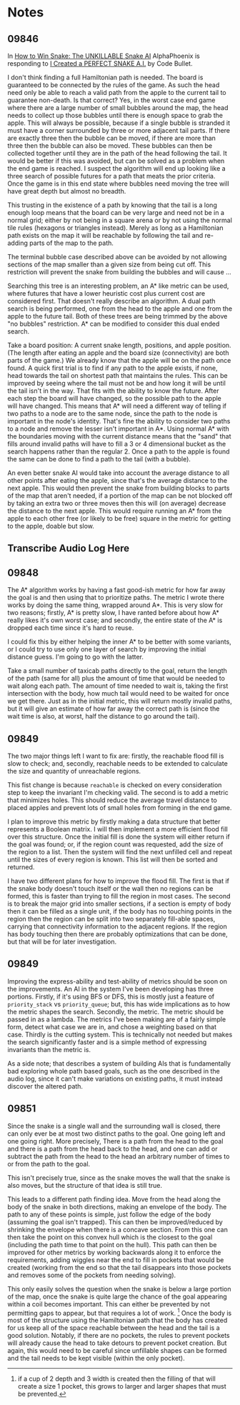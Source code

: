 * Notes
** 09846
  In [[https://www.youtube.com/watch?v=TOpBcfbAgPg][How to Win Snake: The UNKILLABLE Snake AI]] AlphaPhoenix is
  responding to [[https://www.youtube.com/watch?v=tjQIO1rqTBE][I Created a PERFECT SNAKE A.I.]] by Code Bullet.

  I don't think finding a full Hamiltonian path is needed.  The board
  is guaranteed to be connected by the rules of the game.  As such the
  head need only be able to reach a valid path from the apple to the
  current tail to guarantee non-death.  Is that correct?  Yes, in the
  worst case end game where there are a large number of small bubbles
  around the map, the head needs to collect up those bubbles until
  there is enough space to grab the apple.  This will always be
  possible, because if a single bubble is stranded it must have a
  corner surrounded by three or more adjacent tail parts.  If there
  are exactly three then the bubble can be moved, if there are more
  than three then the bubble can also be moved.  These bubbles can
  then be collected together until they are in the path of the head
  following the tail.  It would be better if this was avoided, but can
  be solved as a problem when the end game is reached.  I suspect the
  algorithm will end up looking like a three search of possible
  futures for a path that meats the prior criteria.  Once the game is
  in this end state where bubbles need moving the tree will have great
  depth but almost no breadth.

  This trusting in the existence of a path by knowing that the tail is
  a long enough loop means that the board can be very large and need
  not be in a normal grid; either by not being in a square arena or by
  not using the normal tile rules (hexagons or triangles instead).
  Merely as long as a Hamiltonian path exists on the map it will be
  reachable by following the tail and re-adding parts of the map to
  the path.

  The terminal bubble case described above can be avoided by not
  allowing sections of the map smaller than a given size from being
  cut off.  This restriction will prevent the snake from building the
  bubbles and will cause ...

  Searching this tree is an interesting problem, an A* like metric can
  be used, where futures that have a lower heuristic cost plus current
  cost are considered first.  That doesn't really describe an
  algorithm.  A dual path search is being performed, one from the head
  to the apple and one from the apple to the future tail.  Both of
  these trees are being trimmed by the above "no bubbles"
  restriction.  A* can be modified to consider this dual ended
  search.

  Take a board position: A current snake length, positions, and apple
  position.  (The length after eating an apple and the board size
  (connectivity) are both parts of the game.)  We already know that
  the apple will be on the path once found.  A quick first trial is to
  find if any path to the apple exists, if none, head towards the tail
  on shortest path that maintains the rules.  This can be improved by
  seeing where the tail must not be and how long it will be until the
  tail isn't in the way.  That fits with the ability to know the
  future.  After each step the board will have changed, so the
  possible path to the apple will have changed.  This means that A*
  will need a different way of telling if two paths to a node are to
  the same node, since the path to the node is important in the node's
  identity.  That's fine the ability to consider two paths to a node
  and remove the lesser isn't important in A*.  Using normal A* with
  the boundaries moving with the current distance means that the
  "sand" that fills around invalid paths will have to fill a 3 or 4
  dimensional bucket as the search happens rather than the regular 2.
  Once a path to the apple is found the same can be done to find a
  path to the tail (with a bubble).

  An even better snake AI would take into account the average distance
  to all other points after eating the apple, since that's the average
  distance to the next apple.  This would then prevent the snake from
  building blocks to parts of the map that aren't needed, if a portion
  of the map can be not blocked off by taking an extra two or three
  moves then this will (on average) decrease the distance to the next
  apple.  This would require running an A* from the apple to each
  other free (or likely to be free) square in the metric for getting
  to the apple, doable but slow.
** Transcribe Audio Log Here
** 09848
   The A* algorithm works by having a fast good-ish metric for how far
   away the goal is and then using that to prioritize paths.  The
   metric I wrote there works by doing the same thing, wrapped around
   A*.  This is very slow for two reasons; firstly, A* is pretty slow,
   I have ranted before about how A* really likes it's own worst
   case; and secondly, the entire state of the A* is dropped each time
   since it's hard to reuse.

   I could fix this by either helping the inner A* to be better with
   some variants, or I could try to use only one layer of search by
   improving the initial distance guess.  I'm going to go with the
   latter.

   Take a small number of taxicab paths directly to the goal, return
   the length of the path (same for all) plus the amount of time that
   would be needed to wait along each path.  The amount of time needed
   to wait is, taking the first intersection with the body, how much
   tail would need to be waited for once we get there.  Just as in the
   initial metric, this will return mostly invalid paths, but it will
   give an estimate of how far away the correct path is (since the
   wait time is also, at worst, half the distance to go around the
   tail).
** 09849
   The two major things left I want to fix are: firstly, the reachable
   flood fill is slow to check; and, secondly, reachable needs to be
   extended to calculate the size and quantity of unreachable
   regions.

   This fist change is because =reachable= is checked on every
   consideration step to keep the invariant I'm checking valid.  The
   second is to add a metric that minimizes holes.  This should reduce
   the average travel distance to placed apples and prevent lots of
   small holes from forming in the end game.

   I plan to improve this metric by firstly making a data structure
   that better represents a Boolean matrix.  I will then implement a
   more efficient flood fill over this structure.  Once the initial
   fill is done the system will either return if the goal was found;
   or, if the region count was requested, add the size of the region
   to a list.  Then the system will find the next unfilled cell and
   repeat until the sizes of every region is known.  This list will
   then be sorted and returned.

   I have two different plans for how to improve the flood fill. The
   first is that if the snake body doesn't touch itself or the wall
   then no regions can be formed, this is faster than trying to fill
   the region in most cases.  The second is to break the major grid
   into smaller sections, if a section is empty of body then it can be
   filled as a single unit, if the body has no touching points in the
   region then the region can be split into two separately fill-able
   spaces, carrying that connectivity information to the adjacent
   regions.  If the region has body touching then there are probably
   optimizations that can be done, but that will be for later
   investigation.
** 09849
   Improving the express-ability and test-ability of metrics should be
   soon on the improvements.  An AI in the system I've been developing
   has three portions.  Firstly, if it's using BFS or DFS, this is
   mostly just a feature of =priority_stack= vs =priority_queue=; but,
   this has wide implications as to how the metric shapes the search.
   Secondly, the metric.  The metric should be passed in as a lambda.
   The metrics I've been making are of a fairly simple form, detect
   what case we are in, and chose a weighting based on that case.
   Thirdly is the cutting system.  This is technically not needed but
   makes the search significantly faster and is a simple method of
   expressing invariants than the metric is.

   As a side note; that describes a system of building AIs that is
   fundamentally bad exploring whole path based goals, such as the one
   described in the audio log, since it can't make variations on
   existing paths, it must instead discover the altered path.
** 09851
   Since the snake is a single wall and the surrounding wall is
   closed, there can only ever be at most two distinct paths to the
   goal.  One going left and one going right.  More precisely, There
   is a path from the head to the goal and there is a path from the
   head back to the head, and one can add or subtract the path from
   the head to the head an arbitrary number of times to or from the
   path to the goal.

   This isn't precisely true, since as the snake moves the wall that
   the snake is also moves, but the structure of that idea is still
   true.

   This leads to a different path finding idea.  Move from the head
   along the body of the snake in both directions, making an envelope
   of the body.  The path to any of these points is simple, just
   follow the edge of the body (assuming the goal isn't trapped). This
   can then be improved/reduced by shrinking the envelope when there
   is a concave section.  From this one can then take the point on
   this convex hull which is the closest to the goal (including the
   path time to that point on the hull).  This path can then be
   improved for other metrics by working backwards along it to enforce
   the requirements, adding wiggles near the end to fill in pockets
   that would be created (working from the end so that the tail
   disappears into those pockets and removes some of the pockets from
   needing solving).
   
   This only easily solves the question when the snake is below a
   large portion of the map, once the snake is quite large the chance
   of the goal appearing within a coil becomes important.  This can
   either be prevented by not permitting gaps to appear, but that
   requires a lot of work. [fn::if a cup of 2 depth and 3 width is
   created then the filling of that will create a size 1 pocket, this
   grows to larger and larger shapes that must be prevented.]  Once
   the body is most of the structure using the Hamiltonian path that
   the body has created for us keep all of the space reachable between
   the head and the tail is a good solution.  Notably, if there are no
   pockets, the rules to prevent pockets will already cause the head
   to take detours to prevent pocket creation.  But again, this would
   need to be careful since unfillable shapes can be formed and the
   tail needs to be kept visible (within the only pocket).
